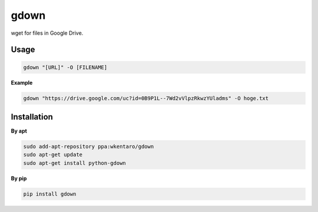 gdown
=====

.. image:: https://travis-ci.org/wkentaro/gdown.svg?branch=master
    :target: https://travis-ci.org/wkentaro/gdown
.. image:: https://badge.fury.io/py/gdown.svg
    :target: https://badge.fury.io/py/gdown


wget for files in Google Drive.


Usage
-----

.. code-block:: bash

  gdown "[URL]" -O [FILENAME]


**Example**

.. code-block:: bash

  gdown "https://drive.google.com/uc?id=0B9P1L--7Wd2vVlpzRkwzYUladms" -O hoge.txt


Installation
------------

**By apt**

.. code-block:: bash

  sudo add-apt-repository ppa:wkentaro/gdown
  sudo apt-get update
  sudo apt-get install python-gdown

**By pip**

.. code-block:: bash

  pip install gdown

